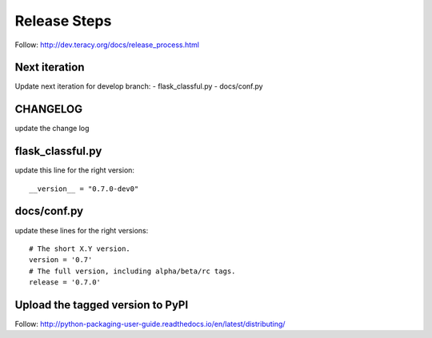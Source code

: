 Release Steps
=============

Follow: http://dev.teracy.org/docs/release_process.html

Next iteration
--------------

Update next iteration for develop branch:
- flask_classful.py
- docs/conf.py


CHANGELOG
---------

update the change log


flask_classful.py
-----------------

update this line for the right version:
::

  __version__ = "0.7.0-dev0"


docs/conf.py
------------

update these lines for the right versions:
::
  # The short X.Y version.
  version = '0.7'
  # The full version, including alpha/beta/rc tags.
  release = '0.7.0'

Upload the tagged version to PyPI
---------------------------------

Follow: http://python-packaging-user-guide.readthedocs.io/en/latest/distributing/

